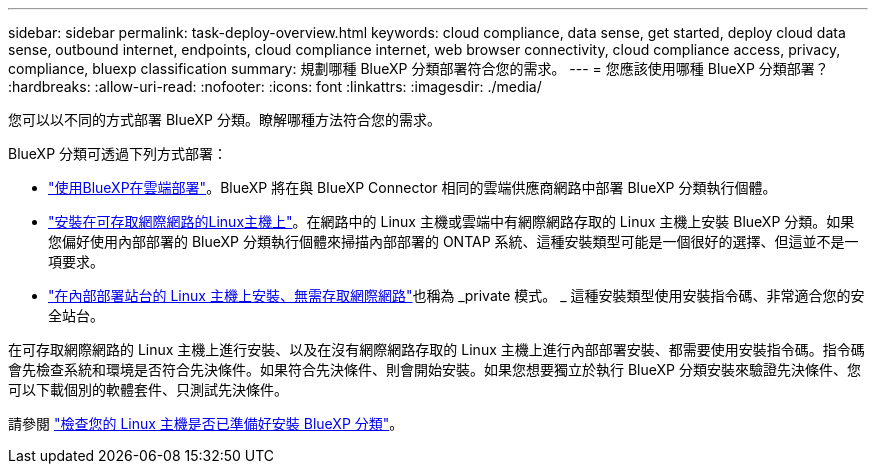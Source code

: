 ---
sidebar: sidebar 
permalink: task-deploy-overview.html 
keywords: cloud compliance, data sense, get started, deploy cloud data sense, outbound internet, endpoints, cloud compliance internet, web browser connectivity, cloud compliance access, privacy, compliance, bluexp classification 
summary: 規劃哪種 BlueXP 分類部署符合您的需求。 
---
= 您應該使用哪種 BlueXP 分類部署？
:hardbreaks:
:allow-uri-read: 
:nofooter: 
:icons: font
:linkattrs: 
:imagesdir: ./media/


[role="lead"]
您可以以不同的方式部署 BlueXP 分類。瞭解哪種方法符合您的需求。

BlueXP 分類可透過下列方式部署：

* link:task-deploy-cloud-compliance.html["使用BlueXP在雲端部署"]。BlueXP 將在與 BlueXP Connector 相同的雲端供應商網路中部署 BlueXP 分類執行個體。
* link:task-deploy-compliance-onprem.html["安裝在可存取網際網路的Linux主機上"]。在網路中的 Linux 主機或雲端中有網際網路存取的 Linux 主機上安裝 BlueXP 分類。如果您偏好使用內部部署的 BlueXP 分類執行個體來掃描內部部署的 ONTAP 系統、這種安裝類型可能是一個很好的選擇、但這並不是一項要求。
* link:task-deploy-compliance-dark-site.html["在內部部署站台的 Linux 主機上安裝、無需存取網際網路"]也稱為 _private 模式。 _ 這種安裝類型使用安裝指令碼、非常適合您的安全站台。


在可存取網際網路的 Linux 主機上進行安裝、以及在沒有網際網路存取的 Linux 主機上進行內部部署安裝、都需要使用安裝指令碼。指令碼會先檢查系統和環境是否符合先決條件。如果符合先決條件、則會開始安裝。如果您想要獨立於執行 BlueXP 分類安裝來驗證先決條件、您可以下載個別的軟體套件、只測試先決條件。

請參閱 link:task-test-linux-system.html["檢查您的 Linux 主機是否已準備好安裝 BlueXP 分類"]。

